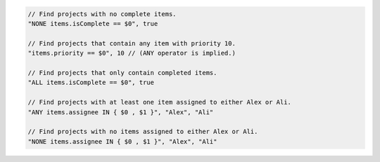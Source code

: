 .. code-block:: typescript

     // Find projects with no complete items.
     "NONE items.isComplete == $0", true

     // Find projects that contain any item with priority 10.
     "items.priority == $0", 10 // (ANY operator is implied.)

     // Find projects that only contain completed items.
     "ALL items.isComplete == $0", true

     // Find projects with at least one item assigned to either Alex or Ali.
     "ANY items.assignee IN { $0 , $1 }", "Alex", "Ali"

     // Find projects with no items assigned to either Alex or Ali.
     "NONE items.assignee IN { $0 , $1 }", "Alex", "Ali"

